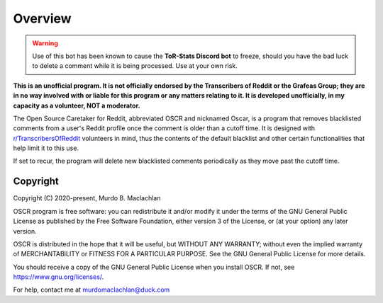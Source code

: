 Overview
=========

.. warning:: Use of this bot has been known to cause the **ToR-Stats Discord bot** to freeze, should you have the bad luck to delete a comment while it is being processed. Use at your own risk.

**This is an unofficial program. It is not officially endorsed by the Transcribers of Reddit or the Grafeas Group; they are in no way involved with or liable for this program or any matters relating to it. It is developed unofficially, in my capacity as a volunteer, NOT a moderator.**

The Open Source Caretaker for Reddit, abbreviated OSCR and nicknamed Oscar, is a program that removes blacklisted comments from a user's Reddit profile once the comment is older than a cutoff time. It is designed with `r/TranscribersOfReddit <https://www.reddit.com/r/TranscribersOfReddit>`_ volunteers in mind, thus the contents of the default blacklist and other certain functionalities that help limit it to this use.

If set to recur, the program will delete new blacklisted comments periodically as they move past the cutoff time.

Copyright
----------

Copyright (C) 2020-present, Murdo B. Maclachlan

OSCR program is free software: you can redistribute it and/or modify
it under the terms of the GNU General Public License as published by
the Free Software Foundation, either version 3 of the License, or
(at your option) any later version.

OSCR is distributed in the hope that it will be useful, but WITHOUT
ANY WARRANTY; without even the implied warranty of MERCHANTABILITY
or FITNESS FOR A PARTICULAR PURPOSE. See the GNU General Public
License for more details.

You should receive a copy of the GNU General Public License when you
install OSCR. If not, see https://www.gnu.org/licenses/.

For help, contact me at murdomaclachlan@duck.com
